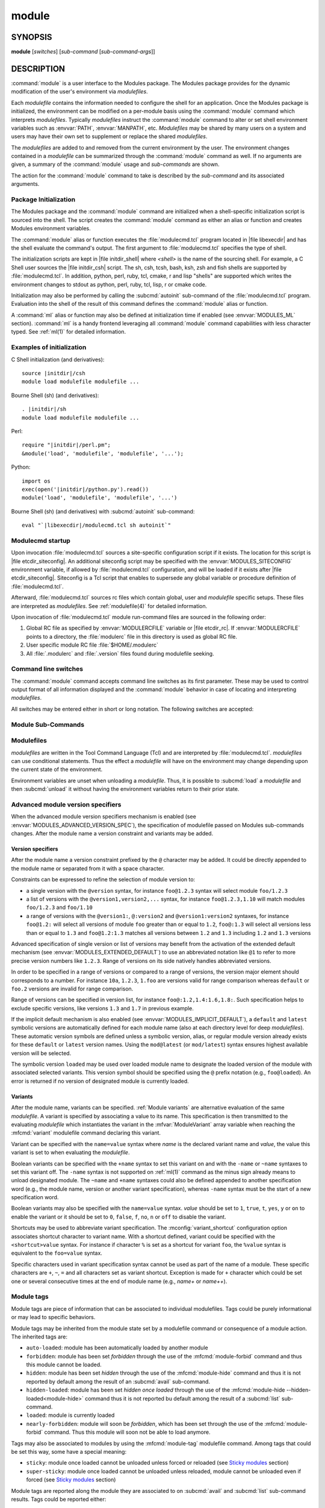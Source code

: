 .. _module(1):

module
======


SYNOPSIS
--------

**module** [*switches*] [*sub-command* [*sub-command-args*]]

.. _module DESCRIPTION:

DESCRIPTION
-----------

:command:`module` is a user interface to the Modules package. The Modules
package provides for the dynamic modification of the user's environment
via *modulefiles*.

Each *modulefile* contains the information needed to configure the
shell for an application. Once the Modules package is initialized, the
environment can be modified on a per-module basis using the :command:`module`
command which interprets *modulefiles*. Typically *modulefiles* instruct
the :command:`module` command to alter or set shell environment variables such
as :envvar:`PATH`, :envvar:`MANPATH`, etc. *Modulefiles* may be shared by many
users on a system and users may have their own set to supplement or replace
the shared *modulefiles*.

The *modulefiles* are added to and removed from the current environment
by the user. The environment changes contained in a *modulefile* can be
summarized through the :command:`module` command as well. If no arguments are
given, a summary of the :command:`module` usage and *sub-commands* are shown.

The action for the :command:`module` command to take is described by the
*sub-command* and its associated arguments.


Package Initialization
^^^^^^^^^^^^^^^^^^^^^^

The Modules package and the :command:`module` command are initialized when a
shell-specific initialization script is sourced into the shell. The script
creates the :command:`module` command as either an alias or function and
creates Modules environment variables.

The :command:`module` alias or function executes the :file:`modulecmd.tcl`
program located in |file libexecdir| and has the shell evaluate the command's
output. The first argument to :file:`modulecmd.tcl` specifies the type of
shell.

The initialization scripts are kept in |file initdir_shell| where
*<shell>* is the name of the sourcing shell. For example, a C Shell user
sources the |file initdir_csh| script. The sh, csh, tcsh, bash, ksh,
zsh and fish shells are supported by :file:`modulecmd.tcl`. In addition,
python, perl, ruby, tcl, cmake, r and lisp "shells" are supported which
writes the environment changes to stdout as python, perl, ruby, tcl, lisp,
r or cmake code.

Initialization may also be performed by calling the :subcmd:`autoinit`
sub-command of the :file:`modulecmd.tcl` program. Evaluation into the shell of
the result of this command defines the :command:`module` alias or function.

A :command:`ml` alias or function may also be defined at initialization time
if enabled (see :envvar:`MODULES_ML` section). :command:`ml` is a handy
frontend leveraging all :command:`module` command capabilities with less
character typed. See :ref:`ml(1)` for detailed information.


Examples of initialization
^^^^^^^^^^^^^^^^^^^^^^^^^^

C Shell initialization (and derivatives):

.. parsed-literal::

     source \ |initdir|\ /csh
     module load modulefile modulefile ...

Bourne Shell (sh) (and derivatives):

.. parsed-literal::

     . \ |initdir|\ /sh
     module load modulefile modulefile ...

Perl:

.. parsed-literal::

     require "\ |initdir|\ /perl.pm";
     &module('load', 'modulefile', 'modulefile', '...');

Python:

.. parsed-literal::

     import os
     exec(open('\ |initdir|\ /python.py').read())
     module('load', 'modulefile', 'modulefile', '...')

Bourne Shell (sh) (and derivatives) with :subcmd:`autoinit` sub-command:

.. parsed-literal::

     eval "\`\ |libexecdir|\ /modulecmd.tcl sh autoinit\`"


Modulecmd startup
^^^^^^^^^^^^^^^^^

Upon invocation :file:`modulecmd.tcl` sources a site-specific configuration
script if it exists. The location for this script is
|file etcdir_siteconfig|. An additional siteconfig script may be
specified with the :envvar:`MODULES_SITECONFIG` environment variable, if
allowed by :file:`modulecmd.tcl` configuration, and will be loaded if it
exists after |file etcdir_siteconfig|. Siteconfig is a Tcl script that enables
to supersede any global variable or procedure definition of
:file:`modulecmd.tcl`.

Afterward, :file:`modulecmd.tcl` sources rc files which contain global,
user and *modulefile* specific setups. These files are interpreted as
*modulefiles*. See :ref:`modulefile(4)` for detailed information.

Upon invocation of :file:`modulecmd.tcl` module run-command files are sourced
in the following order:

1. Global RC file as specified by :envvar:`MODULERCFILE` variable or
   |file etcdir_rc|. If :envvar:`MODULERCFILE` points to a directory, the
   :file:`modulerc` file in this directory is used as global RC file.

2. User specific module RC file :file:`$HOME/.modulerc`

3. All :file:`.modulerc` and :file:`.version` files found during modulefile
   seeking.


Command line switches
^^^^^^^^^^^^^^^^^^^^^

The :command:`module` command accepts command line switches as its first
parameter. These may be used to control output format of all information
displayed and the :command:`module` behavior in case of locating and
interpreting *modulefiles*.

All switches may be entered either in short or long notation. The following
switches are accepted:

.. option:: --all, -a

 Include hidden modules in search performed with :subcmd:`avail`,
 :subcmd:`aliases`, :subcmd:`list`, :subcmd:`search` or :subcmd:`whatis`
 sub-commands. Hard-hidden modules are not affected by this option.

 .. only:: html

    .. versionadded:: 4.6

.. option:: --auto

 On :subcmd:`load`, :subcmd:`unload` and :subcmd:`switch` sub-commands, enable
 automated module handling mode. See also :envvar:`MODULES_AUTO_HANDLING`
 section.

 .. only:: html

    .. versionadded:: 4.2

.. option:: --color=<WHEN>

 Colorize the output. *WHEN* defaults to ``always`` or can be ``never`` or
 ``auto``. See also :envvar:`MODULES_COLOR` section.

 .. only:: html

    .. versionadded:: 4.3

.. option:: --contains, -C

 On :subcmd:`avail` sub-command, return modules whose fully qualified name
 contains search query string.

 .. only:: html

    .. versionadded:: 4.3

.. option:: --debug, -D, -DD

 Debug mode. Causes :command:`module` to print debugging messages about its
 progress. Multiple :option:`-D` options increase the debug verbosity.  The
 maximum is 2.

 .. only:: html

    .. versionadded:: 4.0

    .. versionchanged:: 4.6
       Option form :option:`-DD` added

.. option:: --default, -d

 On :subcmd:`avail` sub-command, display only the default version of each
 module name. Default version is the explicitly set default version or also
 the implicit default version if the configuration option
 :mconfig:`implicit_default` is enabled (see :ref:`Locating Modulefiles`
 section in the :ref:`modulefile(4)` man page for further details on implicit
 default version).

 .. only:: html

    .. versionadded:: 4.0

.. option:: --force, -f

 On :subcmd:`load`, :subcmd:`unload` and :subcmd:`switch` sub-commands,
 by-pass any unsatisfied modulefile constraint corresponding to the declared
 :mfcmd:`prereq` and :mfcmd:`conflict`. Which means for instance that a
 *modulefile* will be loaded even if it comes in conflict with another loaded
 *modulefile* or that a *modulefile* will be unloaded even if it is required
 as a prereq by another *modulefile*.

 On :subcmd:`clear` sub-command, skip the confirmation dialog and proceed.

 .. only:: html

    .. versionadded:: 4.3
       :option:`--force`/:option:`-f` support was dropped on version `4.0`
       but reintroduced starting version `4.2` with a different meaning:
       instead of enabling an active dependency resolution mechanism
       :option:`--force` command line switch now enables to by-pass dependency
       consistency when loading or unloading a *modulefile*.

.. option:: --help, -h

 Give some helpful usage information, and terminates the command.

.. option:: --icase, -i

 Match module specification arguments in a case insensitive manner.

 .. only:: html

    .. versionadded:: 4.4
       :option:`--icase`/:option:`-i` support was dropped on version `4.0`
       but reintroduced starting version `4.4`. When set, it now applies to
       search query string and module specificiation on all sub-commands and
       modulefile Tcl commands.

.. option:: --indepth

 On :subcmd:`avail` sub-command, include in search results the matching
 modulefiles and directories and recursively the modulefiles and directories
 contained in these matching directories.

 .. only:: html

    .. versionadded:: 4.3

.. option:: --json, -j

 Display :subcmd:`avail`, :subcmd:`list`, :subcmd:`savelist`, :subcmd:`whatis`
 and :subcmd:`search` output in JSON format.

 .. only:: html

    .. versionadded:: 4.5

.. option:: --latest, -L

 On :subcmd:`avail` sub-command, display only the highest numerically sorted
 version of each module name (see :ref:`Locating Modulefiles` section in the
 :ref:`modulefile(4)` man page).

 .. only:: html

    .. versionadded:: 4.0

.. option:: --long, -l

 Display :subcmd:`avail`, :subcmd:`list` and :subcmd:`savelist` output in long
 format.

.. option:: --no-auto

 On :subcmd:`load`, :subcmd:`unload` and :subcmd:`switch` sub-commands,
 disable automated module handling mode. See also
 :envvar:`MODULES_AUTO_HANDLING` section.

 .. only:: html

    .. versionadded:: 4.2

.. option:: --no-indepth

 On :subcmd:`avail` sub-command, limit search results to the matching
 modulefiles and directories found at the depth level expressed by the search
 query. Thus modulefiles contained in directories part of the result are
 excluded.

 .. only:: html

    .. versionadded:: 4.3

.. option:: --no-pager

 Do not pipe message output into a pager.

 .. only:: html

    .. versionadded:: 4.1

.. option:: --output=LIST, -o LIST

 Define the content to report in addition to module names. This option is
 supported by :subcmd:`avail` and :subcmd:`list` sub-commands on their regular
 or terse output modes. Accepted values are a *LIST* of elements to report
 separated by colon character (``:``). The order of the elements in *LIST*
 does not matter.

 Accepted elements in *LIST* for :subcmd:`avail` sub-command are:
 *modulepath*, *alias*, *dirwsym*, *sym*, *tag* and *key*.

 Accepted elements in *LIST* for :subcmd:`list` sub-command are: *header*,
 *idx*, *variant*, *sym*, *tag* and *key*.

 The order of the elements in *LIST* does not matter. Module names are the
 only content reported when *LIST* is set to an empty value.

 See also :envvar:`MODULES_AVAIL_OUTPUT` and :envvar:`MODULES_LIST_OUTPUT`.

 .. only:: html

    .. versionadded:: 4.7

    .. versionchanged:: 4.8
       Element *variant* added for :subcmd:`list` sub-command

.. option:: --paginate

 Pipe all message output into :command:`less` (or if set, to the command
 referred in :envvar:`MODULES_PAGER` variable) if error output stream is a
 terminal. See also :envvar:`MODULES_PAGER` section.

 .. only:: html

    .. versionadded:: 4.1

.. option:: --silent, -s

 Turn off error, warning and informational messages. :command:`module` command
 output result is not affected by silent mode.

 .. only:: html

    .. versionadded:: 4.3
       :option:`--silent`/:option:`-s` support was dropped on version `4.0`
       but reintroduced starting version `4.3`.

.. option:: --starts-with, -S

 On :subcmd:`avail` sub-command, return modules whose name starts with search
 query string.

 .. only:: html

    .. versionadded:: 4.3

.. option:: --terse, -t

 Display :subcmd:`avail`, :subcmd:`list` and :subcmd:`savelist` output in
 short format.

.. option:: --trace, -T

 Trace mode. Report details on module searches, resolutions, selections and
 evaluations in addition to printing verbose messages.

 .. only:: html

    .. versionadded:: 4.6

.. option:: --verbose, -v, -vv

 Enable verbose messages during :command:`module` command execution. Multiple
 :option:`-v` options increase the verbosity level. The maximum is 2.

 .. only:: html

    .. versionadded:: 4.3
       :option:`--verbose`/:option:`-v` support was dropped on version `4.0`
       but reintroduced starting version `4.3`.

    .. versionchanged:: 4.7
       Option form :option:`-vv` added

.. option:: --version, -V

 Lists the current version of the :command:`module` command. The command then
 terminates without further processing.

.. option:: --width=COLS, -w COLS

 Set the width of the output to *COLS* columns. See also
 :envvar:`MODULES_TERM_WIDTH` section.

 .. only:: html

    .. versionadded:: 4.7


.. _Module Sub-Commands:

Module Sub-Commands
^^^^^^^^^^^^^^^^^^^

.. subcmd:: add [--auto|--no-auto] [-f] modulefile...

 See :subcmd:`load`.

.. subcmd:: aliases [-a]

 List all available symbolic version-names and aliases in the current
 :envvar:`MODULEPATH`.  All directories in the :envvar:`MODULEPATH` are
 recursively searched in the same manner than for the :subcmd:`avail`
 sub-command. Only the symbolic version-names and aliases found in the search
 are displayed.

 .. only:: html

    .. versionadded:: 4.0

    .. versionchanged:: 4.6
       Option :option:`--all`/:option:`-a` added

.. subcmd:: append-path [-d C|--delim C|--delim=C] [--duplicates] variable value...

 Append *value* to environment *variable*. The *variable* is a colon, or
 *delimiter*, separated list. See :mfcmd:`append-path` in the
 :ref:`modulefile(4)` man page for further explanation.

 .. only:: html

    .. versionadded:: 4.1

.. subcmd:: apropos [-a] [-j] string

 See :subcmd:`search`.

.. subcmd:: avail [-d|-L] [-t|-l|-j] [-a] [-o LIST] [-S|-C] [--indepth|--no-indepth] [path...]

 List all available *modulefiles* in the current :envvar:`MODULEPATH`. All
 directories in the :envvar:`MODULEPATH` are recursively searched for files
 containing the *modulefile* magic cookie. If an argument is given, then
 each directory in the :envvar:`MODULEPATH` is searched for *modulefiles*
 whose pathname, symbolic version-name or alias match the argument. Argument
 may contain wildcard characters. Multiple versions of an application can
 be supported by creating a subdirectory for the application containing
 *modulefiles* for each version.

 Symbolic version-names and aliases found in the search are displayed in the
 result of this sub-command. Symbolic version-names are displayed next to
 the *modulefile* they are assigned to within parenthesis. Aliases are listed
 in the :envvar:`MODULEPATH` section where they have been defined. To
 distinguish aliases from *modulefiles* a ``@`` symbol is added within
 parenthesis next to their name. Aliases defined through a global or user
 specific module RC file are listed under the **global/user modulerc**
 section.

 When colored output is enabled and a specific graphical rendition is defined
 for module *default* version, the ``default`` symbol is omitted and instead
 the defined graphical rendition is applied to the relative modulefile. When
 colored output is enabled and a specific graphical rendition is defined for
 module alias, the ``@`` symbol is omitted. The defined graphical rendition
 applies to the module alias name. See :envvar:`MODULES_COLOR` and
 :envvar:`MODULES_COLORS` sections for details on colored output.

 Module tags applying to the available *modulefiles* returned by the
 :subcmd:`avail` sub-command are reported along the module name they are
 associated to (see `Module tags`_ section).

 A *Key* section is added at the end of the output in case some elements are
 reported in parentheses or chevrons along module name or if some graphical
 rendition is made over some outputed elements. This *Key* section gives hints
 on the meaning of such elements.

 The parameter *path* may also refer to a symbolic modulefile name or a
 modulefile alias. It may also leverage a specific syntax to finely select
 module version (see `Advanced module version specifiers`_ section below).

 .. only:: html

    .. versionchanged:: 4.0
       Options :option:`--default`/:option:`-d`,
       :option:`--latest`/:option:`-L` added

    .. versionchanged:: 4.3
       Options :option:`--starts-with`/:option:`-S`,
       :option:`--contains`/:option:`-C`, :option:`--indepth`,
       :option:`--no-indepth` added

    .. versionchanged:: 4.5
       Option :option:`--json`/:option:`-j` added

    .. versionchanged:: 4.6
       Option :option:`--all`/:option:`-a` added

    .. versionchanged:: 4.7
       *Key* section added at end of output

    .. versionchanged:: 4.7
       Option :option:`--output`/:option:`-o` added, compatible with regular
       and terse output modes

.. subcmd:: clear [-f]

 Force the Modules package to believe that no modules are currently loaded. A
 confirmation is requested if command-line switch :option:`-f` (or
 :option:`--force`) is not passed. Typed confirmation should equal to ``yes``
 or ``y`` in order to proceed.

 .. only:: html

    .. versionadded:: 4.3
       :subcmd:`clear` support was dropped on version `4.0` but reintroduced
       starting version `4.3`.

.. subcmd:: config [--dump-state|name [value]|--reset name]

 Gets or sets :file:`modulecmd.tcl` options. Reports the currently set value
 of passed option *name* or all existing options if no *name* passed. If a
 *name* and a *value* are provided, the value of option *name* is set to
 *value*. If command-line switch ``--reset`` is passed in addition to a
 *name*, overridden value for option *name* is cleared.

 When a reported option value differs from default value a mention is added
 to indicate whether the overridden value is coming from a command-line switch
 (``cmd-line``) or from an environment variable (``env-var``). When a reported
 option value is locked and cannot be altered a (``locked``) mention is added.

 If no value is currently set for an option *name*, the mention ``<undef>`` is
 reported.

 When command-line switch ``--dump-state`` is passed, current
 :file:`modulecmd.tcl` state and Modules-related environment variables are
 reported in addition to currently set :file:`modulecmd.tcl` options.

 Existing option *names* are:

 .. mconfig:: advanced_version_spec

  Advanced module version specification to finely select modulefiles. Defines
  environment variable :envvar:`MODULES_ADVANCED_VERSION_SPEC` when set.

  .. only:: html

     .. versionadded:: 4.4

 .. mconfig:: auto_handling

  Automated module handling mode. Defines :envvar:`MODULES_AUTO_HANDLING`.

 .. mconfig:: avail_indepth

  :subcmd:`avail` sub-command in depth search mode. Defines
  :envvar:`MODULES_AVAIL_INDEPTH`.

 .. mconfig:: avail_output

  Content to report in addition to module names on :subcmd:`avail` sub-command
  regular output mode. Defines :envvar:`MODULES_AVAIL_OUTPUT`.

  .. only:: html

     .. versionadded:: 4.7

 .. mconfig:: avail_terse_output

  Content to report in addition to module names on :subcmd:`avail` sub-command
  terse output mode. Defines :envvar:`MODULES_AVAIL_TERSE_OUTPUT`.

  .. only:: html

     .. versionadded:: 4.7

 .. mconfig:: collection_pin_version

  Register exact modulefile version in collection. Defines
  :envvar:`MODULES_COLLECTION_PIN_VERSION`.

 .. mconfig:: collection_target

  Collection target which is valid for current system. Defines
  :envvar:`MODULES_COLLECTION_TARGET`.

 .. mconfig:: color

  Colored output mode. Defines :envvar:`MODULES_COLOR`.

 .. mconfig:: colors

  Chosen colors to highlight output items. Defines
  :envvar:`MODULES_COLORS`.

 .. mconfig:: contact

  Modulefile contact address. Defines :envvar:`MODULECONTACT`.

 .. mconfig:: extended_default

  Allow partial module version specification. Defines
  :envvar:`MODULES_EXTENDED_DEFAULT`.

  .. only:: html

     .. versionadded:: 4.4

 .. mconfig:: editor

  Text editor command to open modulefile with through :subcmd:`edit`
  sub-command. Defines :envvar:`MODULES_EDITOR`.

  .. only:: html

     .. versionadded:: 4.8

 .. mconfig:: extra_siteconfig

  Additional site-specific configuration script location. Defines
  :envvar:`MODULES_SITECONFIG`.

 .. mconfig:: home

  Location of Modules package main directory. Defines
  :envvar:`MODULESHOME`.

  .. only:: html

     .. versionadded:: 4.4

 .. mconfig:: icase

  Enable case insensitive match. Defines :envvar:`MODULES_ICASE`.

  .. only:: html

     .. versionadded:: 4.4

 .. mconfig:: ignored_dirs

  Directories ignored when looking for modulefiles.

  The value of this option cannot be altered.

 .. mconfig:: implicit_default

  Set an implicit default version for modules. Defines
  :envvar:`MODULES_IMPLICIT_DEFAULT`.

 .. mconfig:: implicit_requirement

  Implicitly define a requirement onto modules specified on :mfcmd:`module`
  commands in modulefile. Defines :envvar:`MODULES_IMPLICIT_REQUIREMENT`.

  .. only:: html

     .. versionadded:: 4.7

 .. mconfig:: list_output

  Content to report in addition to module names on :subcmd:`list` sub-command
  regular output mode. Defines :envvar:`MODULES_LIST_OUTPUT`.

  .. only:: html

     .. versionadded:: 4.7

 .. mconfig:: list_terse_output

  Content to report in addition to module names on :subcmd:`list` sub-command
  terse output mode. Defines :envvar:`MODULES_LIST_TERSE_OUTPUT`.

  .. only:: html

     .. versionadded:: 4.7

 .. mconfig:: locked_configs

  Configuration options that cannot be superseded. All options referred in
  :mconfig:`locked_configs` value are locked, thus their value cannot be
  altered.

  The value of this option cannot be altered.

 .. mconfig:: mcookie_version_check

  Defines if the version set in the Modules magic cookie used in modulefile
  should be checked against the version of :file:`modulecmd.tcl` to determine
  if the modulefile could be evaluated or not. Defines
  :envvar:`MODULES_MCOOKIE_VERSION_CHECK`.

  .. only:: html

     .. versionadded:: 4.7

 .. mconfig:: ml

  Define :command:`ml` command at initialization time. Defines
  :envvar:`MODULES_ML`.

  .. only:: html

     .. versionadded:: 4.5

 .. mconfig:: nearly_forbidden_days

  Set the number of days a module should be considered *nearly forbidden*
  prior reaching its expiry date. Defines
  :envvar:`MODULES_NEARLY_FORBIDDEN_DAYS`.

  .. only:: html

     .. versionadded:: 4.6

 .. mconfig:: pager

  Text viewer to paginate message output. Defines :envvar:`MODULES_PAGER`.

 .. mconfig:: rcfile

  Global run-command file location. Defines :envvar:`MODULERCFILE`.

 .. mconfig:: run_quarantine

  Environment variables to indirectly pass to :file:`modulecmd.tcl`. Defines
  :envvar:`MODULES_RUN_QUARANTINE`.

 .. mconfig:: silent_shell_debug

  Disablement of shell debugging property for the module command. Defines
  :envvar:`MODULES_SILENT_SHELL_DEBUG`.

 .. mconfig:: search_match

  Module search match style. Defines :envvar:`MODULES_SEARCH_MATCH`.

 .. mconfig:: set_shell_startup

  Ensure module command definition by setting shell startup file. Defines
  :envvar:`MODULES_SET_SHELL_STARTUP`.

 .. mconfig:: shells_with_ksh_fpath

  Ensure module command is defined in ksh when it is started as a sub-shell
  from the listed shells. Defines :envvar:`MODULES_SHELLS_WITH_KSH_FPATH`.

  .. only:: html

     .. versionadded:: 4.7

 .. mconfig:: siteconfig

  Primary site-specific configuration script location.

  The value of this option cannot be altered.

 .. mconfig:: tag_abbrev

  Abbreviations to use to report module tags. Defines
  :envvar:`MODULES_TAG_ABBREV`.

  .. only:: html

     .. versionadded:: 4.7

 .. mconfig:: tag_color_name

  Tags whose name should be colored instead of module name. Defines
  :envvar:`MODULES_TAG_COLOR_NAME`.

  .. only:: html

     .. versionadded:: 4.7

 .. mconfig:: tcl_ext_lib

  Modules Tcl extension library location.

  The value of this option cannot be altered.

 .. mconfig:: term_background

  Terminal background color kind. Defines :envvar:`MODULES_TERM_BACKGROUND`.

 .. mconfig:: term_width

  Set the width of the output. Defines :envvar:`MODULES_TERM_WIDTH`.

  .. only:: html

     .. versionadded:: 4.7

 .. mconfig:: unload_match_order

  Unload firstly loaded or lastly loaded module matching request. Defines
  :envvar:`MODULES_UNLOAD_MATCH_ORDER`.

 .. mconfig:: variant_shortcut

  Shortcut characters that could be used to specify or report module variants.
  Defines :envvar:`MODULES_VARIANT_SHORTCUT`.

  .. only:: html

     .. versionadded:: 4.8

 .. mconfig:: verbosity

  Module command verbosity level. Defines :envvar:`MODULES_VERBOSITY`.

 .. mconfig:: wa_277

  Workaround for Tcsh history issue. Defines :envvar:`MODULES_WA_277`.

 .. only:: html

    .. versionadded:: 4.3

.. subcmd:: display modulefile...

 Display information about one or more *modulefiles*. The display sub-command
 will list the full path of the *modulefile* and the environment changes
 the *modulefile* will make if loaded. (Note: It will not display any
 environment changes found within conditional statements.)

 The parameter *modulefile* may also be a symbolic modulefile name or a
 modulefile alias. It may also leverage a specific syntax to finely select
 module version (see `Advanced module version specifiers`_ section below).

.. subcmd:: edit modulefile

 Open *modulefile* for edition with text editor command designated by the
 :mconfig:`editor` configuration option.

 The parameter *modulefile* may also be a symbolic modulefile name or a
 modulefile alias. It may also leverage a specific syntax to finely select
 module version (see `Advanced module version specifiers`_ section below).

 .. only:: html

    .. versionadded:: 4.8

.. subcmd:: help [modulefile...]

 Print the usage of each sub-command. If an argument is given, print the
 Module-specific help information for the *modulefile*.

 The parameter *modulefile* may also be a symbolic modulefile name or a
 modulefile alias. It may also leverage a specific syntax to finely select
 module version (see `Advanced module version specifiers`_ section below).

.. subcmd:: info-loaded modulefile

 Returns the names of currently loaded modules matching passed *modulefile*.
 Returns an empty string if passed *modulefile* does not match any loaded
 modules. See :mfcmd:`module-info loaded<module-info>` in the
 :ref:`modulefile(4)` man page for further explanation.

 .. only:: html

    .. versionadded:: 4.1

.. subcmd:: initadd modulefile...

 Add *modulefile* to the shell's initialization file in the user's home
 directory. The startup files checked (in order) are:

 C Shell

  :file:`.modules`, :file:`.cshrc`, :file:`.csh_variables` and :file:`.login`

 TENEX C Shell

  :file:`.modules`, :file:`.tcshrc`, :file:`.cshrc`, :file:`.csh_variables`
  and :file:`.login`

 Bourne and Korn Shells

  :file:`.modules`, :file:`.profile`

 GNU Bourne Again Shell

  :file:`.modules`, :file:`.bash_profile`, :file:`.bash_login`,
  :file:`.profile` and :file:`.bashrc`

 Z Shell

  :file:`.modules`, :file:`.zshrc`, :file:`.zshenv` and :file:`.zlogin`

 Friendly Interactive Shell

  :file:`.modules`, :file:`.config/fish/config.fish`

 If a ``module load`` line is found in any of these files, the *modulefiles*
 are appended to any existing list of *modulefiles*. The ``module load``
 line must be located in at least one of the files listed above for any of
 the :subcmd:`init<initadd>` sub-commands to work properly. If the
 ``module load`` line is found in multiple shell initialization files, all of
 the lines are changed.

.. subcmd:: initclear

 Clear all of the *modulefiles* from the shell's initialization files.

.. subcmd:: initlist

 List all of the *modulefiles* loaded from the shell's initialization file.

.. subcmd:: initprepend modulefile...

 Does the same as :subcmd:`initadd` but prepends the given modules to the
 beginning of the list.

.. subcmd:: initrm modulefile...

 Remove *modulefile* from the shell's initialization files.

.. subcmd:: initswitch modulefile1 modulefile2

 Switch *modulefile1* with *modulefile2* in the shell's initialization files.

.. subcmd:: is-avail modulefile...

 Returns a true value if any of the listed *modulefiles* exists in enabled
 :envvar:`MODULEPATH`. Returns a false value otherwise. See :mfcmd:`is-avail`
 in the :ref:`modulefile(4)` man page for further explanation.

 The parameter *modulefile* may also be a symbolic modulefile name or a
 modulefile alias. It may also leverage a specific syntax to finely select
 module version (see `Advanced module version specifiers`_ section below).

 .. only:: html

    .. versionadded:: 4.1

.. subcmd:: is-loaded [modulefile...]

 Returns a true value if any of the listed *modulefiles* has been loaded or if
 any *modulefile* is loaded in case no argument is provided. Returns a false
 value otherwise. See :mfcmd:`is-loaded` in the :ref:`modulefile(4)` man page
 for further explanation.

 The parameter *modulefile* may also be a symbolic modulefile name or a
 modulefile alias. It may also leverage a specific syntax to finely select
 module version (see `Advanced module version specifiers`_ section below).

 .. only:: html

    .. versionadded:: 4.1

.. subcmd:: is-saved [collection...]

 Returns a true value if any of the listed *collections* exists or if any
 *collection* exists in case no argument is provided. Returns a false value
 otherwise. See :mfcmd:`is-saved` in the :ref:`modulefile(4)` man page for
 further explanation.

 .. only:: html

    .. versionadded:: 4.1

.. subcmd:: is-used [directory...]

 Returns a true value if any of the listed *directories* has been enabled in
 :envvar:`MODULEPATH` or if any *directory* is enabled in case no argument is
 provided. Returns a false value otherwise. See :mfcmd:`is-used` in the
 :ref:`modulefile(4)` man page for further explanation.

 .. only:: html

    .. versionadded:: 4.1

.. subcmd:: keyword [-a] [-j] string

 See :subcmd:`search`.

.. subcmd:: list [-a] [-o LIST] [-t|-l|-j]

 List loaded modules.

 Module tags applying to the loaded modules are reported along the module name
 they are associated to (see `Module tags`_ section).

 Module variants selected on the loaded modules are reported along the module
 name they belong to (see `Module variants`_ section).

 A *Key* section is added at the end of the output in case some elements are
 reported in parentheses or chevrons along module name or if some graphical
 rendition is made over some outputed elements. This *Key* section gives hints
 on the meaning of such elements.

 .. only:: html

    .. versionchanged:: 4.5
       Option :option:`--json`/:option:`-j` added

    .. versionchanged:: 4.7
       Option :option:`--all`/:option:`-a` added

    .. versionchanged:: 4.7
       *Key* section added at end of output

    .. versionchanged:: 4.7
       Option :option:`--output`/:option:`-o` added, compatible with regular
       and terse output modes.

    .. versionchanged:: 4.8
       Report if enabled the variants selected on loaded modules

.. subcmd:: load [--auto|--no-auto] [-f] modulefile...

 Load *modulefile* into the shell environment.

 Once loaded, the ``loaded`` module tag is associated to the loaded module. If
 module has been automatically loaded by another module, the ``auto-loaded``
 tag is associated instead (see `Module tags`_ section).

 The parameter *modulefile* may also be a symbolic modulefile name or a
 modulefile alias. It may also leverage a specific syntax to finely select
 module version (see `Advanced module version specifiers`_ section below).

 .. only:: html

    .. versionchanged:: 4.2
       Options :option:`--auto`, :option:`--no-auto`,
       :option:`--force`/:option:`-f` added

.. subcmd:: path modulefile

 Print path to *modulefile*.

 The parameter *modulefile* may also be a symbolic modulefile name or a
 modulefile alias. It may also leverage a specific syntax to finely select
 module version (see `Advanced module version specifiers`_ section below).

 .. only:: html

    .. versionadded:: 4.0

.. subcmd:: paths modulefile

 Print path of available *modulefiles* matching argument.

 The parameter *modulefile* may also be a symbolic modulefile name or a
 modulefile alias. It may also leverage a specific syntax to finely select
 module version (see `Advanced module version specifiers`_ section below).

 .. only:: html

    .. versionadded:: 4.0

.. subcmd:: prepend-path [-d C|--delim C|--delim=C] [--duplicates] variable value...

 Prepend *value* to environment *variable*. The *variable* is a colon, or
 *delimiter*, separated list. See :mfcmd:`prepend-path` in the
 :ref:`modulefile(4)` man page for further explanation.

 .. only:: html

    .. versionadded:: 4.1

.. subcmd:: purge [-f]

 Unload all loaded *modulefiles*.

 When the :option:`--force` option is set, also unload modulefiles that are
 depended by unloadable modules.

 .. only:: html

    .. versionchanged:: 4.7
       Option :option:`--force`/:option:`-f` added

.. subcmd:: refresh

 See :subcmd:`reload`.

.. subcmd:: reload

 Unload then load all loaded *modulefiles*.

 No unload then load is performed and an error is returned if the loaded
 *modulefiles* have unsatisfied constraint corresponding to the
 :mfcmd:`prereq` and :mfcmd:`conflict` they declare.

 .. only:: html

    .. versionadded:: 4.0

.. subcmd:: remove-path [-d C|--delim C|--delim=C] [--index] variable value...

 Remove *value* from the colon, or *delimiter*, separated list in environment
 *variable*. See :mfcmd:`remove-path` in the :ref:`modulefile(4)` man page for
 further explanation.

 .. only:: html

    .. versionadded:: 4.1

.. subcmd:: restore [collection]

 Restore the environment state as defined in *collection*. If *collection*
 name is not specified, then it is assumed to be the *default* collection. If
 *collection* is a fully qualified path, it is restored from this location
 rather than from a file under the user's collection directory. If
 :envvar:`MODULES_COLLECTION_TARGET` is set, a suffix equivalent to the value
 of this variable is appended to the *collection* file name to restore.

 When restoring a *collection*, the currently set :envvar:`MODULEPATH`
 directory list and the currently loaded *modulefiles* are unused and
 unloaded then used and loaded to exactly match the :envvar:`MODULEPATH` and
 loaded *modulefiles* lists saved in this *collection* file. The order
 of the paths and modulefiles set in *collection* is preserved when
 restoring. It means that currently loaded modules are unloaded to get
 the same :envvar:`LOADEDMODULES` root than collection and currently used
 module paths are unused to get the same :envvar:`MODULEPATH` root. Then
 missing module paths are used and missing modulefiles are loaded.

 If a module, without a default version explicitly defined, is recorded in a
 *collection* by its bare name: loading this module when restoring the
 collection will fail if the configuration option :mconfig:`implicit_default`
 is disabled.

 .. only:: html

    .. versionadded:: 4.0

.. subcmd:: rm [--auto|--no-auto] [-f] modulefile...

 See :subcmd:`unload`.

.. subcmd:: save [collection]

 Record the currently set :envvar:`MODULEPATH` directory list and the
 currently loaded *modulefiles* in a *collection* file under the user's
 collection directory :file:`$HOME/.module`. If *collection* name is not
 specified, then it is assumed to be the ``default`` collection. If
 *collection* is a fully qualified path, it is saved at this location rather
 than under the user's collection directory.

 If :envvar:`MODULES_COLLECTION_TARGET` is set, a suffix equivalent to the
 value of this variable will be appended to the *collection* file name.

 By default, if a loaded modulefile corresponds to the explicitly defined
 default module version, the bare module name is recorded. If the
 configuration option :mconfig:`implicit_default` is enabled, the bare module
 name is also recorded for the implicit default module version. If
 :envvar:`MODULES_COLLECTION_PIN_VERSION` is set to ``1``, module version is
 always recorded even if it is the default version.

 No *collection* is recorded and an error is returned if the loaded
 *modulefiles* have unsatisfied constraint corresponding to the
 :mfcmd:`prereq` and :mfcmd:`conflict` they declare.

 .. only:: html

    .. versionadded:: 4.0

.. subcmd:: savelist [-t|-l|-j]

 List collections that are currently saved under the user's collection
 directory. If :envvar:`MODULES_COLLECTION_TARGET` is set, only collections
 matching the target suffix will be displayed.

 .. only:: html

    .. versionadded:: 4.0

    .. versionchanged:: 4.5
       Option :option:`--json`/:option:`-j` added

.. subcmd:: saverm [collection]

 Delete the *collection* file under the user's collection directory. If
 *collection* name is not specified, then it is assumed to be the *default*
 collection. If :envvar:`MODULES_COLLECTION_TARGET` is set, a suffix
 equivalent to the value of this variable will be appended to the *collection*
 file name.

 .. only:: html

    .. versionadded:: 4.0

.. subcmd:: saveshow [collection]

 Display the content of *collection*. If *collection* name is not specified,
 then it is assumed to be the *default* collection. If *collection* is a
 fully qualified path, this location is displayed rather than a collection
 file under the user's collection directory. If
 :envvar:`MODULES_COLLECTION_TARGET` is set, a suffix equivalent to the value
 of this variable will be appended to the *collection* file name.

 .. only:: html

    .. versionadded:: 4.0

.. subcmd:: search [-a] [-j] string

 Seeks through the :mfcmd:`module-whatis` information of all *modulefiles*
 for the specified *string*. All *module-whatis* information matching the
 *string* in a case insensitive manner will be displayed. *string* may contain
 wildcard characters.

 .. only:: html

    .. versionadded:: 4.0
       Prior version `4.0` :mfcmd:`module-whatis` information search was
       performed with :subcmd:`apropos` or :subcmd:`keyword` sub-commands.

    .. versionchanged:: 4.5
       Option :option:`--json`/:option:`-j` added

    .. versionchanged:: 4.6
       Option :option:`--all`/:option:`-a` added

.. subcmd:: sh-to-mod shell script [arg...]

 Evaluate with *shell* the designated *script* with defined *arguments* to
 find out the environment changes it does. Environment prior and after
 *script* evaluation are compared to determine these changes. They are
 translated into *modulefile* commands to output the modulefile content
 equivalent to the evaluation of shell script.

 Changes on environment variables, shell aliases, shell functions and current
 working directory are tracked.

 *Shell* could be specified as a command name or a fully qualified pathname.
 The following shells are supported: sh, dash, csh, tcsh, bash, ksh, ksh93,
 zsh and fish.

 .. only:: html

    .. versionadded:: 4.6

.. subcmd:: show modulefile...

 See :subcmd:`display`.

.. subcmd:: source scriptfile...

 Execute *scriptfile* into the shell environment. *scriptfile* must be written
 with *modulefile* syntax and specified with a fully qualified path. Once
 executed *scriptfile* is not marked loaded in shell environment which differ
 from :subcmd:`load` sub-command.

 .. only:: html

    .. versionadded:: 4.0

.. subcmd:: swap [--auto|--no-auto] [-f] [modulefile1] modulefile2

 See :subcmd:`switch`.

.. subcmd:: switch [--auto|--no-auto] [-f] [modulefile1] modulefile2

 Switch loaded *modulefile1* with *modulefile2*. If *modulefile1* is not
 specified, then it is assumed to be the currently loaded module with the
 same root name as *modulefile2*.

 The parameter *modulefile* may also be a symbolic modulefile name or a
 modulefile alias. It may also leverage a specific syntax to finely select
 module version (see `Advanced module version specifiers`_ section below).

 .. only:: html

    .. versionchanged:: 4.2
       Options :option:`--auto`, :option:`--no-auto`,
       :option:`--force`/:option:`-f` added

.. subcmd:: try-add [--auto|--no-auto] [-f] modulefile...

 See :subcmd:`try-load`.

 .. only:: html

    .. versionadded:: 4.8

.. subcmd:: test modulefile...

 Execute and display results of the Module-specific tests for the
 *modulefile*.

 The parameter *modulefile* may also be a symbolic modulefile name or a
 modulefile alias. It may also leverage a specific syntax to finely select
 module version (see `Advanced module version specifiers`_ section below).

 .. only:: html

    .. versionadded:: 4.0

.. subcmd:: try-load [--auto|--no-auto] [-f] modulefile...

 Like :subcmd:`load` sub-command, load *modulefile* into the shell
 environment, but do not complain if *modulefile* cannot be found. If
 *modulefile* is found but its evaluation fails, error is still reported.

 Once loaded, the ``loaded`` module tag is associated to the loaded module. If
 module has been automatically loaded by another module, the ``auto-loaded``
 tag is associated instead (see `Module tags`_ section).

 The parameter *modulefile* may also be a symbolic modulefile name or a
 modulefile alias. It may also leverage a specific syntax to finely select
 module version (see `Advanced module version specifiers`_ section below).

 .. only:: html

    .. versionadded:: 4.8

.. subcmd:: unload [--auto|--no-auto] [-f] modulefile...

 Remove *modulefile* from the shell environment.

 The parameter *modulefile* may also be a symbolic modulefile name or a
 modulefile alias. It may also leverage a specific syntax to finely select
 module version (see `Advanced module version specifiers`_ section below).

 .. only:: html

    .. versionchanged:: 4.2
       Options :option:`--auto`, :option:`--no-auto`,
       :option:`--force`/:option:`-f` added

.. subcmd:: unuse directory...

 Remove one or more *directories* from the :envvar:`MODULEPATH` environment
 variable if reference counter of these *directories* is equal to 1
 or unknown.

 Reference counter of *directory* in :envvar:`MODULEPATH` denotes the number
 of times *directory* has been enabled. When attempting to remove *directory*
 from :envvar:`MODULEPATH`, reference counter variable
 :envvar:`MODULEPATH_modshare<\<VAR\>_modshare>` is checked and *directory* is
 removed only if its relative counter is equal to 1 or not defined. Otherwise
 *directory* is kept and reference counter is decreased by 1.

.. subcmd:: use [-a|--append] directory...

 Prepend one or more *directories* to the :envvar:`MODULEPATH` environment
 variable.  The ``--append`` flag will append the *directory* to
 :envvar:`MODULEPATH`.

 Reference counter environment variable
 :envvar:`MODULEPATH_modshare<\<VAR\>_modshare>` is also set to increase the
 number of times *directory* has been added to :envvar:`MODULEPATH`.

.. subcmd:: whatis [-a] [-j] [modulefile...]

 Display the information set up by the :mfcmd:`module-whatis` commands inside
 the specified *modulefiles*. These specified *modulefiles* may be
 expressed using wildcard characters. If no *modulefile* is specified,
 all :mfcmd:`module-whatis` lines will be shown.

 The parameter *modulefile* may also be a symbolic modulefile name or a
 modulefile alias. It may also leverage a specific syntax to finely select
 module version (see `Advanced module version specifiers`_ section below).

 .. only:: html

    .. versionchanged:: 4.5
       Option :option:`--json`/:option:`-j` added

    .. versionchanged:: 4.6
       Option :option:`--all`/:option:`-a` added


Modulefiles
^^^^^^^^^^^

*modulefiles* are written in the Tool Command Language (Tcl) and are
interpreted by :file:`modulecmd.tcl`. *modulefiles* can use conditional
statements. Thus the effect a *modulefile* will have on the environment
may change depending upon the current state of the environment.

Environment variables are unset when unloading a *modulefile*. Thus, it is
possible to :subcmd:`load` a *modulefile* and then :subcmd:`unload` it without
having the environment variables return to their prior state.


.. _Advanced module version specifiers:

Advanced module version specifiers
^^^^^^^^^^^^^^^^^^^^^^^^^^^^^^^^^^

When the advanced module version specifiers mechanism is enabled (see
:envvar:`MODULES_ADVANCED_VERSION_SPEC`), the specification of modulefile
passed on Modules sub-commands changes. After the module name a version
constraint and variants may be added.

Version specifiers
""""""""""""""""""

After the module name a version constraint prefixed by the ``@`` character may
be added. It could be directly appended to the module name or separated from
it with a space character.

Constraints can be expressed to refine the selection of module version to:

* a single version with the ``@version`` syntax, for instance ``foo@1.2.3``
  syntax will select module ``foo/1.2.3``
* a list of versions with the ``@version1,version2,...`` syntax, for instance
  ``foo@1.2.3,1.10`` will match modules ``foo/1.2.3`` and ``foo/1.10``
* a range of versions with the ``@version1:``, ``@:version2`` and
  ``@version1:version2`` syntaxes, for instance ``foo@1.2:`` will select all
  versions of module ``foo`` greater than or equal to ``1.2``, ``foo@:1.3``
  will select all versions less than or equal to ``1.3`` and ``foo@1.2:1.3``
  matches all versions between ``1.2`` and ``1.3`` including ``1.2`` and
  ``1.3`` versions

Advanced specification of single version or list of versions may benefit from
the activation of the extended default mechanism (see
:envvar:`MODULES_EXTENDED_DEFAULT`) to use an abbreviated notation like ``@1``
to refer to more precise version numbers like ``1.2.3``. Range of versions on
its side natively handles abbreviated versions.

In order to be specified in a range of versions or compared to a range of
versions, the version major element should corresponds to a number. For
instance ``10a``, ``1.2.3``, ``1.foo`` are versions valid for range
comparison whereas ``default`` or ``foo.2`` versions are invalid for range
comparison.

Range of versions can be specified in version list, for instance
``foo@:1.2,1.4:1.6,1.8:``. Such specification helps to exclude specific
versions, like versions ``1.3`` and ``1.7`` in previous example.

If the implicit default mechanism is also enabled (see
:envvar:`MODULES_IMPLICIT_DEFAULT`), a ``default`` and ``latest`` symbolic
versions are automatically defined for each module name (also at each
directory level for deep *modulefiles*). These automatic version symbols are
defined unless a symbolic version, alias, or regular module version already
exists for these ``default`` or ``latest`` version names. Using the
``mod@latest`` (or ``mod/latest``) syntax ensures highest available version
will be selected.

The symbolic version ``loaded`` may be used over loaded module name to
designate the loaded version of the module with associated selected variants.
This version symbol should be specified using the ``@`` prefix notation (e.g.,
``foo@loaded``). An error is returned if no version of designated module is
currently loaded.

Variants
""""""""

After the module name, variants can be specified. :ref:`Module variants` are
alternative evaluation of the same *modulefile*. A variant is specified by
associating a value to its name. This specification is then transmitted to the
evaluating *modulefile* which instantiates the variant in the
:mfvar:`ModuleVariant` array variable when reaching the :mfcmd:`variant`
modulefile command declaring this variant.

Variant can be specified with the ``name=value`` syntax where *name* is the
declared variant name and *value*, the value this variant is set to when
evaluating the *modulefile*.

Boolean variants can be specified with the ``+name`` syntax to set this
variant on and with the ``-name`` or ``~name`` syntaxes to set this variant
off. The ``-name`` syntax is not supported on :ref:`ml(1)` command as the
minus sign already means to unload designated module. The ``~name`` and
``+name`` syntaxes could also be defined appended to another specification
word (e.g., the module name, version or another variant specification),
whereas ``-name`` syntax must be the start of a new specification word.

Boolean variants may also be specified with the ``name=value`` syntax. *value*
should be set to ``1``, ``true``, ``t``, ``yes``, ``y`` or ``on`` to enable
the variant or it should be set to ``0``, ``false``, ``f``, ``no``, ``n`` or
``off`` to disable the variant.

Shortcuts may be used to abbreviate variant specification. The
:mconfig:`variant_shortcut` configuration option associates shortcut character
to variant name. With a shortcut defined, variant could be specified with the
``<shortcut>value`` syntax. For instance if character ``%`` is set as a
shortcut for variant ``foo``, the ``%value`` syntax is equivalent to the
``foo=value`` syntax.

Specific characters used in variant specification syntax cannot be used as
part of the name of a module. These specific characters are ``+``, ``~``,
``=`` and all characters set as variant shortcut. Exception is made for ``+``
character which could be set one or several consecutive times at the end of
module name (e.g., *name+* or *name++*).

.. only:: html

   .. versionadded:: 4.4

   .. versionchanged:: 4.8
      Use of version range is allowed in version list

   .. versionchanged:: 4.8
      Support for module variant added


.. _Module tags:

Module tags
^^^^^^^^^^^

Module tags are piece of information that can be associated to individual
modulefiles. Tags could be purely informational or may lead to specific
behaviors.

Module tags may be inherited from the module state set by a modulefile command
or consequence of a module action. The inherited tags are:

* ``auto-loaded``: module has been automatically loaded by another module
* ``forbidden``: module has been set *forbidden* through the use of the
  :mfcmd:`module-forbid` command and thus this module cannot be loaded.
* ``hidden``: module has been set *hidden* through the use of the
  :mfcmd:`module-hide` command and thus it is not reported by default among
  the result of an :subcmd:`avail` sub-command.
* ``hidden-loaded``: module has been set *hidden once loaded* through the use
  of the :mfcmd:`module-hide --hidden-loaded<module-hide>` command thus it is
  not reported bu default among the result of a :subcmd:`list` sub-command.
* ``loaded``: module is currently loaded
* ``nearly-forbidden``: module will soon be *forbidden*, which has been set
  through the use of the :mfcmd:`module-forbid` command. Thus this module
  will soon not be able to load anymore.

Tags may also be associated to modules by using the :mfcmd:`module-tag`
modulefile command. Among tags that could be set this way, some have a special
meaning:

* ``sticky``: module once loaded cannot be unloaded unless forced or reloaded
  (see `Sticky modules`_ section)
* ``super-sticky``: module once loaded cannot be unloaded unless reloaded,
  module cannot be unloaded even if forced (see `Sticky modules`_ section)

Module tags are reported along the module they are associated to on
:subcmd:`avail` and :subcmd:`list` sub-command results. Tags could be reported
either:

* along the module name, all tags set within angle brackets, each tag
  separated from the others with a colon character (e.g.,
  ``foo/1.2 <tag1:tag2>``).
* graphically rendered over the module name for each tag associated to a
  Select Graphic Rendition (SGR) code in the color palette (see
  :envvar:`MODULES_COLORS`)

When an abbreviated string is associated to a tag name (see
:envvar:`MODULES_TAG_ABBREV`), this abbreviation is used to report tag along
the module name or the tag is graphically rendered over the module name if a
SGR code is associated with tag abbreviation in the color palette. With an
abbreviation set, the SGR code associated to the tag full name is ignored thus
an SGR code should be associated to the abbreviation to get a graphical
rendering of tag. If the abbreviation associated to a tag corresponds to the
empty string, tag is not reported.

Graphical rendering is made over the tag name or abbreviation instead of over
the module name for each tag name or abbreviation set in the
:envvar:`MODULES_TAG_COLOR_NAME` environment variable.

When several tags have to be rendered graphically over the same module name,
each tag is rendered over a sub-part of the module name. In case more tags
need to be rendered than the total number of characters in the module name,
the remaining tags are graphically rendered over the tag name instead of over
the module name.

When the JSON output mode is enabled (with :option:`--json`), tags are
reported by their name under the ``tags`` attribute. Tag abbreviation and
color rendering do not apply on JSON output.

Module tags cannot be used in search query to designate a modulefile.

.. only:: html

   .. versionadded:: 4.7


.. _Sticky modules:

Sticky modules
^^^^^^^^^^^^^^

Modules are said *sticky* when they cannot be unloaded (they stick to the
loaded environment). Two kind of stickyness can be distinguished:

* ``sticky`` module: cannot be unloaded unless if the unload is forced or if
  the module is reloaded after being unloaded
* ``super-sticky`` module: cannot be unloaded unless if the module is reloaded
  after being unloaded; super-sticky modules cannot be unloaded even if the
  unload is forced.

Modules are designated sticky by associating them the ``sticky`` or the
``super-sticky`` :ref:`module tag<Module tags>` with the :mfcmd:`module-tag`
modulefile command.

When stickyness is defined over the generic module name (and not over a
specific module version, a version list or a version range), sticky or
super-sticky module can be swapped by another version of module. For instance
if the ``sticky`` tag is defined over *foo* module, loaded module *foo/1.2*
can be swapped by *foo/2.0*. Such stickyness definition means one version of
module should stay loaded whatever version it is.

.. only:: html

   .. versionadded:: 4.7


.. _Module variants:

Module variants
^^^^^^^^^^^^^^^

Module variants are alternative evaluation of the same *modulefile*. A variant
is specified by associating a value to its name when designating module.
Variant specification relies on the :ref:`Advanced module version specifiers`
mechanism.

Once specified, variant's value is transmitted to the evaluating *modulefile*
which instantiates the variant in the :mfvar:`ModuleVariant` array variable
when reaching the :mfcmd:`variant` modulefile command declaring this variant.
For instance the ``module load foo/1.2 bar=value1`` command leads to the
evaluation of *foo/1.2* modulefile with *bar=value1* variant specification.
When reaching the ``variant bar value1 value2 value3`` command in modulefile
during its evaluation, the ``ModuleVariant(bar)`` array element is set to
the ``value1`` string.

Once variants are instantiated, modulefile's code could check the variant
values to adapt the evaluation and define for instance different module
requirements or produce different environment variable setup.

Variants are interpreted in contexts where *modulefiles* are evaluated. Thus
the variants specified on module designation are ignored by the
:subcmd:`avail`, :subcmd:`whatis`, :subcmd:`is-avail`, :subcmd:`path` or
:subcmd:`paths` sub-commands.

When modulefile is evaluated a value should be specified for each variant this
modulefile declares. When reaching the :mfcmd:`variant` modulefile command
declaring a variant, an error is raised if no value is specified for this
variant and if no default value is declared. Specified variant value should
match a value from the declared accepted value list otherwise an error is
raised. Additionally if a variant is specified but does not correspond to a
variant declared in modulefile, an error is raised.

Module variants are reported along the module they are associated to on
:subcmd:`list` sub-command results. Variants are reported within curly braces
next to module name, each variant definition separated from the others with a
colon character (e.g., ``foo/1.2{variant1=value:+variant2}``). Boolean
variants are reported with the ``+name`` or ``-name`` syntaxes. When a
shortcut character is defined for a variant (see
:envvar:`MODULES_VARIANT_SHORTCUT`) it is reported with the
``<shortcut>value`` syntax. For instance if ``%`` character is defined as a
shortcut for *variant1*: ``foo/1.2{%value:+variant2}``.

When the JSON output mode is enabled (with :option:`--json`), variants are
reported under the ``variants`` JSON object as name/value pairs. Values of
Boolean variant are set as JSON Boolean. Other values are set as JSON strings.
Variant shortcut and color rendering do not apply on JSON output.

.. only:: html

   .. versionadded:: 4.8


Collections
^^^^^^^^^^^

Collections describe a sequence of :subcmd:`module use<use>` then
:subcmd:`module load<load>` commands that are interpreted by
:file:`modulecmd.tcl` to set the user environment as described by this
sequence. When a collection is activated, with the :subcmd:`restore`
sub-command, module paths and loaded modules are unused or unloaded if they
are not part or if they are not ordered the same way as in the collection.

Collections are generated by the :subcmd:`save` sub-command that dumps the
current user environment state in terms of module paths and loaded modules. By
default collections are saved under the :file:`$HOME/.module` directory.

Collections may be valid for a given target if they are suffixed. In this
case these collections can only be restored if their suffix correspond to
the current value of the :envvar:`MODULES_COLLECTION_TARGET` environment
variable (see the dedicated section of this topic below).

.. only:: html

   .. versionadded:: 4.0


EXIT STATUS
-----------

The :command:`module` command exits with ``0`` if its execution succeed.
Otherwise ``1`` is returned.


.. _module ENVIRONMENT:

ENVIRONMENT
-----------

.. envvar:: _LMFILES_

 A colon separated list of the full pathname for all loaded *modulefiles*.

.. envvar:: LOADEDMODULES

 A colon separated list of all loaded *modulefiles*.

.. envvar:: MODULECONTACT

 Email address to contact in case any issue occurs during the interpretation
 of modulefiles.

 .. only:: html

    .. versionadded:: 4.0

.. envvar:: MODULEPATH

 The path that the :command:`module` command searches when looking for
 *modulefiles*. Typically, it is set to the main *modulefiles* directory,
 |file modulefilesdir|, by the initialization script. :envvar:`MODULEPATH`
 can be set using :subcmd:`module use<use>` or by the module initialization
 script to search group or personal *modulefile* directories before or after
 the main *modulefile* directory.

 Path elements registered in the :envvar:`MODULEPATH` environment variable may
 contain reference to environment variables which are converted to their
 corresponding value by :command:`module` command each time it looks at the
 :envvar:`MODULEPATH` value. If an environment variable referred in a path
 element is not defined, its reference is converted to an empty string.

.. envvar:: MODULERCFILE

 The location of a global run-command file containing *modulefile* specific
 setup. See `Modulecmd startup`_ section for detailed information.

.. envvar:: MODULES_ADVANCED_VERSION_SPEC

 If set to ``1``, enable advanced module version specifiers (see `Advanced
 module version specifiers`_ section). If set to ``0``, disable advanced
 module version specifiers.

 Advanced module version specifiers enablement is defined in the following
 order of preference: :envvar:`MODULES_ADVANCED_VERSION_SPEC` environment
 variable then the default set in :file:`modulecmd.tcl` script configuration.
 Which means :envvar:`MODULES_ADVANCED_VERSION_SPEC` overrides default
 configuration.

 .. only:: html

    .. versionadded:: 4.4

.. envvar:: MODULES_AUTO_HANDLING

 If set to ``1``, enable automated module handling mode. If set to ``0``
 disable automated module handling mode. Other values are ignored.

 Automated module handling mode consists in additional actions triggered when
 loading or unloading a *modulefile* to satisfy the constraints it declares.
 When loading a *modulefile*, following actions are triggered:

 * Requirement Load: load of the *modulefiles* declared as a :mfcmd:`prereq`
   of the loading *modulefile*.

 * Dependent Reload: reload of the modulefiles declaring a :mfcmd:`prereq`
   onto loaded *modulefile* or declaring a :mfcmd:`prereq` onto a *modulefile*
   part of this reloading batch.

 When unloading a *modulefile*, following actions are triggered:

 * Dependent Unload: unload of the modulefiles declaring a non-optional
   :mfcmd:`prereq` onto unloaded modulefile or declaring a non-optional
   :mfcmd:`prereq` onto a modulefile part of this unloading batch. A
   :mfcmd:`prereq` modulefile is considered optional if the :mfcmd:`prereq`
   definition order is made of multiple modulefiles and at least one
   alternative modulefile is loaded.

 * Useless Requirement Unload: unload of the :mfcmd:`prereq` modulefiles that
   have been automatically loaded for either the unloaded modulefile, an
   unloaded dependent modulefile or a modulefile part of this useless
   requirement unloading batch. Modulefiles are added to this unloading batch
   only if they are not required by any other loaded modulefiles.

 * Dependent Reload: reload of the modulefiles declaring a :mfcmd:`conflict`
   or an optional :mfcmd:`prereq` onto either the unloaded modulefile, an
   unloaded dependent or an unloaded useless requirement or declaring a
   :mfcmd:`prereq` onto a modulefile part of this reloading batch.

 In case a loaded *modulefile* has some of its declared constraints
 unsatisfied (pre-required modulefile not loaded or conflicting modulefile
 loaded for instance), this loaded *modulefile* is excluded from the automatic
 reload actions described above.

 For the specific case of the :subcmd:`switch` sub-command, where a modulefile
 is unloaded to then load another modulefile. Dependent modulefiles to Unload
 are merged into the Dependent modulefiles to Reload that are reloaded after
 the load of the switched-to modulefile.

 Automated module handling mode enablement is defined in the following order
 of preference: :option:`--auto`/:option:`--no-auto` command line switches,
 then :envvar:`MODULES_AUTO_HANDLING` environment variable, then the default
 set in :file:`modulecmd.tcl` script configuration. Which means
 :envvar:`MODULES_AUTO_HANDLING` overrides default configuration and
 :option:`--auto`/:option:`--no-auto` command line switches override every
 other ways to enable or disable this mode.

 .. only:: html

    .. versionadded:: 4.2

.. envvar:: MODULES_AVAIL_INDEPTH

 If set to ``1``, enable in depth search results for :subcmd:`avail`
 sub-command. If set to ``0`` disable :subcmd:`avail` sub-command in depth
 mode. Other values are ignored.

 When in depth mode is enabled, modulefiles and directories contained in
 directories matching search query are also included in search results. When
 disabled these modulefiles and directories contained in matching directories
 are excluded.

 :subcmd:`avail` sub-command in depth mode enablement is defined in the
 following order of preference: :option:`--indepth`/:option:`--no-indepth`
 command line switches, then :envvar:`MODULES_AVAIL_INDEPTH` environment
 variable, then the default set in :file:`modulecmd.tcl` script configuration.
 Which means :envvar:`MODULES_AVAIL_INDEPTH` overrides default configuration
 and :option:`--indepth`/:option:`--no-indepth` command line switches override
 every other ways to enable or disable this mode.

 .. only:: html

    .. versionadded:: 4.3

.. envvar:: MODULES_AVAIL_OUTPUT

 A colon separated list of the elements to report in addition to module names
 on :subcmd:`avail` sub-command regular output mode.

 Accepted elements that can be set in value list are:

 * ``alias``: module aliases.
 * ``dirwsym``: directories associated with symbolic versions.
 * ``key``: legend appended at the end of the output to explain it.
 * ``modulepath``: modulepath names set as header prior the list of available
   modules found in them.
 * ``sym``: symbolic versions associated with available modules.
 * ``tag``: tags associated with available modules.

 The order of the elements in the list does not matter. Module names are the
 only content reported when *LIST* is set to an empty value.

 In case the ``modulepath`` element is missing from value list, the available
 modules from global/user rc and all enabled modulepaths are reported as a
 single list.

 :subcmd:`avail` sub-command regular output content is defined in the
 following order of preference: :option:`--output`/:option:`-o` command line
 switches, then :envvar:`MODULES_AVAIL_OUTPUT` environment variable, then the
 default set in :file:`modulecmd.tcl` script configuration. Which means
 :envvar:`MODULES_AVAIL_OUTPUT` overrides default configuration and
 :option:`--output`/:option:`-o` command line switches override every other
 ways to configure regular output content.

 .. only:: html

    .. versionadded:: 4.7

.. envvar:: MODULES_AVAIL_TERSE_OUTPUT

 A colon separated list of the elements to report in addition to module names
 on :subcmd:`avail` sub-command terse output mode.

 See :envvar:`MODULES_AVAIL_OUTPUT` to get the accepted elements that can be
 set in value list.

 The order of the elements in the list does not matter. Module names are the
 only content reported when *LIST* is set to an empty value.

 :subcmd:`avail` sub-command terse output content is defined in the following
 order of preference: :option:`--output`/:option:`-o` command line switches,
 then :envvar:`MODULES_AVAIL_TERSE_OUTPUT` environment variable, then the
 default set in :file:`modulecmd.tcl` script configuration. Which means
 :envvar:`MODULES_AVAIL_TERSE_OUTPUT` overrides default configuration and
 :option:`--output`/:option:`-o` command line switches override every other
 ways to configure terse output content.

 .. only:: html

    .. versionadded:: 4.7

.. envvar:: MODULES_CMD

 The location of the active module command script.

 .. only:: html

    .. versionadded:: 4.1

.. envvar:: MODULES_COLLECTION_PIN_VERSION

 If set to ``1``, register exact version number of modulefiles when saving a
 collection. Otherwise modulefile version number is omitted if it corresponds
 to the explicitly set default version and also to the implicit default when
 the configuration option :mconfig:`implicit_default` is enabled.

 .. only:: html

    .. versionadded:: 4.1

.. envvar:: MODULES_COLLECTION_TARGET

 The collection target that determines what collections are valid thus
 reachable on the current system.

 Collection directory may sometimes be shared on multiple machines which may
 use different modules setup. For instance modules users may access with the
 same :envvar:`HOME` directory multiple systems using different OS versions.
 When it happens a collection made on machine 1 may be erroneous on machine 2.

 When a target is set, only the collections made for that target are
 available to the :subcmd:`restore`, :subcmd:`savelist`, :subcmd:`saveshow`
 and :subcmd:`saverm` sub-commands. Saving a collection registers the target
 footprint by suffixing the collection filename with
 ``.$MODULES_COLLECTION_TARGET``. The collection target is not involved when
 collection is specified as file path on the :subcmd:`saveshow`,
 :subcmd:`restore` and :subcmd:`save` sub-commands.

 For example, the :envvar:`MODULES_COLLECTION_TARGET` variable may be set with
 results from commands like :command:`lsb_release`, :command:`hostname`,
 :command:`dnsdomainname`, etc.

 .. only:: html

    .. versionadded:: 4.0

.. envvar:: MODULES_COLOR

 Defines if output should be colored or not. Accepted values are ``never``,
 ``auto`` and ``always``.

 When color mode is set to ``auto``, output is colored only if the standard
 error output channel is attached to a terminal.

 Colored output enablement is defined in the following order of preference:
 :option:`--color` command line switch, then :envvar:`MODULES_COLOR`
 environment variable, then :envvar:`NO_COLOR`, :envvar:`CLICOLOR` and
 :envvar:`CLICOLOR_FORCE` environment variables, then the default set in
 :file:`modulecmd.tcl` script configuration. Which means
 :envvar:`MODULES_COLOR` overrides default configuration and the
 :envvar:`NO_COLOR` and :envvar:`CLICOLOR`/:envvar:`CLICOLOR_FORCE` variables.
 :option:`--color` command line switch overrides every other ways to enable or
 disable this mode.

 :envvar:`NO_COLOR`, :envvar:`CLICOLOR` and :envvar:`CLICOLOR_FORCE`
 environment variables are also honored to define color mode. The ``never``
 mode is set if :envvar:`NO_COLOR` is defined (regardless of its value) or if
 :envvar:`CLICOLOR` equals to ``0``. If :envvar:`CLICOLOR` is set to another
 value, it corresponds to the ``auto`` mode. The ``always`` mode is set if
 :envvar:`CLICOLOR_FORCE` is set to a value different than ``0``.
 :envvar:`NO_COLOR` variable prevails over :envvar:`CLICOLOR` and
 :envvar:`CLICOLOR_FORCE`. Color mode set with these three variables is
 superseded by mode set with :envvar:`MODULES_COLOR` environment variable.

 .. only:: html

    .. versionadded:: 4.3

.. envvar:: MODULES_COLORS

 Specifies the colors and other attributes used to highlight various parts of
 the output. Its value is a colon-separated list of output items associated to
 a Select Graphic Rendition (SGR) code. It follows the same syntax than
 :envvar:`LS_COLORS`.

 Output items are designated by keys. Items able to be colorized are:
 highlighted element (``hi``), debug information (``db``), trace information
 (``tr``), tag separator (``se``); Error (``er``), warning (``wa``), module
 error (``me``) and info (``in``) message prefixes; Modulepath (``mp``),
 directory (``di``), module alias (``al``), module variant (``va``), module
 symbolic version (``sy``), module ``default`` version (``de``) and modulefile
 command (``cm``).

 `Module tags`_ can also be colorized. The key to set in the color palette to
 get a graphical rendering of a tag is the tag name or the tag abbreviation if
 one is defined for tag. The SGR code applied to a tag name is ignored if an
 abbreviation is set for this tag thus the SGR code should be defined for this
 abbreviation to get a graphical rendering. Each basic tag has by default a
 key set in the color palette, based on its abbreviated string: auto-loaded
 (``aL``), forbidden (``F``), hidden and hidden-loaded (``H``), loaded
 (``L``), nearly-forbidden (``nF``), sticky (``S``) and super-sticky (``sS``).

 See the Select Graphic Rendition (SGR) section in the documentation of the
 text terminal that is used for permitted values and their meaning as
 character attributes. These substring values are integers in decimal
 representation and can be concatenated with semicolons. Modules takes care of
 assembling the result into a complete SGR sequence (``\33[...m``). Common
 values to concatenate include ``1`` for bold, ``4`` for underline, ``30`` to
 ``37`` for foreground colors and ``90`` to ``97`` for 16-color mode
 foreground colors. See also https://en.wikipedia.org/wiki/ANSI_escape_code#SGR_(Select_Graphic_Rendition)_parameters
 for a complete SGR code reference.

 No graphical rendition will be applied to an output item that could normally
 be colored but which is not defined in the color set. Thus if
 :envvar:`MODULES_COLORS` is defined empty, no output will be colored at all.

 The color set is defined for Modules in the following order of preference:
 :envvar:`MODULES_COLORS` environment variable, then the default set in
 :file:`modulecmd.tcl` script configuration. Which means
 :envvar:`MODULES_COLORS` overrides default configuration.

 .. only:: html

    .. versionadded:: 4.3

    .. versionchanged:: 4.6
       Output item for trace information (``tr``) added

    .. versionchanged:: 4.7
       Output items for module tags auto-loaded (``aL``), forbidden (``F``),
       hidden and hidden-loaded (``H``), loaded (``L``), nearly-forbidden
       (``nF``), sticky (``S``) and super-sticky (``sS``) added

    .. versionchanged:: 4.8
       Output item for module variant (``va``) added

.. envvar:: MODULES_EDITOR

 Text editor command name or path for use to open modulefile through the
 :subcmd:`edit` sub-command.

 Editor command is defined for Modules in the following order of preference:
 :envvar:`MODULES_EDITOR`, or :envvar:`VISUAL` or :envvar:`EDITOR` environment
 variables, then the default set in :file:`modulecmd.tcl` script
 configuration. Which means :envvar:`MODULES_EDITOR` overrides
 :envvar:`VISUAL` or :envvar:`EDITOR` environment variables and default
 configuration.

 .. only:: html

    .. versionadded:: 4.8

.. envvar:: MODULES_EXTENDED_DEFAULT

 If set to ``1``, a specified module version is matched against starting
 portion of existing module versions, where portion is a substring separated
 from the rest of the version string by a ``.`` character. For example
 specified modules ``mod/1`` and ``mod/1.2`` will match existing  modulefile
 ``mod/1.2.3``.

 In case multiple modulefiles match the specified module version and a single
 module has to be selected, the explicitly set default version is returned if
 it is part of matching modulefiles. Otherwise the implicit default among
 matching modulefiles is returned if defined (see
 :envvar:`MODULES_IMPLICIT_DEFAULT` section)

 This environment variable supersedes the value of the configuration option
 :mconfig:`extended_default` set in :file:`modulecmd.tcl` script.

 .. only:: html

    .. versionadded:: 4.4

.. envvar:: MODULES_ICASE

 When module specification are passed as argument to module sub-commands or
 modulefile Tcl commands, defines the case sensitiveness to apply to match
 them. When :envvar:`MODULES_ICASE` is set to ``never``, a case sensitive
 match is applied in any cases. When set to ``search``, a case insensitive
 match is applied to the :subcmd:`avail`, :subcmd:`whatis` and :subcmd:`paths`
 sub-commands. When set to ``always``, a case insensitive match is also
 applied to the other module sub-commands and modulefile Tcl commands for the
 module specification they receive as argument.

 Case sensitiveness behavior is defined in the following order of preference:
 :option:`--icase` command line switch, which corresponds to the ``always``
 mode, then :envvar:`MODULES_ICASE` environment variable, then the default set
 in :file:`modulecmd.tcl` script configuration. Which means
 :envvar:`MODULES_ICASE` overrides default configuration and :option:`--icase`
 command line switch overrides every other ways to set case sensitiveness
 behavior.

 .. only:: html

    .. versionadded:: 4.4

.. envvar:: MODULES_IMPLICIT_DEFAULT

 Defines (if set to ``1``) or not (if set to ``0``) an implicit default
 version for modules without a default version explicitly defined (see
 :ref:`Locating Modulefiles` section in the :ref:`modulefile(4)` man page).

 Without either an explicit or implicit default version defined a module must
 be fully qualified (version should be specified in addition to its name) to
 get:

 * targeted by module :subcmd:`load`, :subcmd:`switch`, :subcmd:`display`,
   :subcmd:`help`, :subcmd:`test` and :subcmd:`path` sub-commands.

 * restored from a collection, unless already loaded in collection-specified
   order.

 * automatically loaded by automated module handling mechanisms (see
   :envvar:`MODULES_AUTO_HANDLING` section) when declared as module
   requirement, with :mfcmd:`prereq` or :mfcmd:`module load<module>`
   modulefile commands.

 An error is returned in the above situations if either no explicit or
 implicit default version is defined.

 This environment variable supersedes the value of the configuration option
 :mconfig:`implicit_default` set in :file:`modulecmd.tcl` script. This
 environment variable is ignored if :mconfig:`implicit_default` has been
 declared locked in :mconfig:`locked_configs` configuration option.

 .. only:: html

    .. versionadded:: 4.3

.. envvar:: MODULES_IMPLICIT_REQUIREMENT

 Defines (if set to ``1``) or not (if set to ``0``) an implicit prereq or
 conflict requirement onto modules specified respectively on
 :mfcmd:`module load<module>` or :mfcmd:`module unload<module>` commands in
 modulefile. When enabled an implicit conflict requirement onto switched-off
 module and a prereq requirement onto switched-on module are also defined for
 :mfcmd:`module switch <module>` commands used in modulefile.

 This environment variable supersedes the value of the configuration option
 :mconfig:`implicit_requirement` set in :file:`modulecmd.tcl` script.
 :envvar:`MODULES_IMPLICIT_REQUIREMENT` is in turn superseded by the
 ``--not-req`` option that applies to a :mfcmd:`module` command in a
 modulefile.

 .. only:: html

    .. versionadded:: 4.7

.. envvar:: MODULES_LIST_OUTPUT

 A colon separated list of the elements to report in addition to module names
 on :subcmd:`list` sub-command regular output mode.

 Accepted elements that can be set in value list are:

 * ``header``: sentence to introduce the list of loaded modules or to state
   that no modules are loaded currently.
 * ``idx``: index position of each loaded module.
 * ``key``: legend appended at the end of the output to explain it.
 * ``variant``: variant values selected for loaded modules.
 * ``sym``: symbolic versions associated with loaded modules.
 * ``tag``: tags associated with loaded modules.

 The order of the elements in the list does not matter. Module names are the
 only content reported when *LIST* is set to an empty value.

 :subcmd:`list` sub-command regular output content is defined in the following
 order of preference: :option:`--output`/:option:`-o` command line switches,
 then :envvar:`MODULES_LIST_OUTPUT` environment variable, then the default set
 in :file:`modulecmd.tcl` script configuration. Which means
 :envvar:`MODULES_LIST_OUTPUT` overrides default configuration and
 :option:`--output`/:option:`-o` command line switches override every other
 ways to configure regular output content.

 .. only:: html

    .. versionadded:: 4.7

    .. versionchanged:: 4.8
       Element ``variant`` added

.. envvar:: MODULES_LIST_TERSE_OUTPUT

 A colon separated list of the elements to report in addition to module names
 on :subcmd:`list` sub-command terse output mode.

 See :envvar:`MODULES_LIST_OUTPUT` to get the accepted elements that can be
 set in value list.

 The order of the elements in the list does not matter. Module names are the
 only content reported when *LIST* is set to an empty value.

 :subcmd:`list` sub-command regular output content is defined in the following
 order of preference: :option:`--output`/:option:`-o` command line switches,
 then :envvar:`MODULES_LIST_TERSE_OUTPUT` environment variable, then the
 default set in :file:`modulecmd.tcl` script configuration. Which means
 :envvar:`MODULES_LIST_TERSE_OUTPUT` overrides default configuration and
 :option:`--output`/:option:`-o` command line switches override every other
 ways to configure regular output content.

 .. only:: html

    .. versionadded:: 4.7

.. envvar:: MODULES_LMALTNAME

 A colon separated list of the alternative names set through
 :mfcmd:`module-version` and :mfcmd:`module-alias` statements corresponding to
 all loaded *modulefiles*. Each element in this list starts by the name of the
 loaded *modulefile* followed by all alternative names resolving to it. The
 loaded modulefile and its alternative names are separated by the ampersand
 character.

 Each alternative name stored in :envvar:`MODULES_LMALTNAME` is prefixed by
 the ``al|`` string if it corresponds to a module alias or prefixed by the
 ``as|`` string if it corresponds to an automatic version symbol. These
 prefixes help to distinguish the different kind of alternative name.

 This environment variable is intended for :command:`module` command internal
 use to get knowledge of the alternative names matching loaded *modulefiles*
 in order to keep environment consistent when conflicts or pre-requirements
 are set over these alternative designations. It also helps to find a match
 after *modulefiles* being loaded when :subcmd:`unload`, :subcmd:`is-loaded`
 or :subcmd:`info-loaded` actions are run over these names.

 Starting version 4.7 of Modules, :envvar:`MODULES_LMALTNAME` is also used on
 :subcmd:`list` sub-command to report the symbolic versions associated with
 the loaded modules.

 .. only:: html

    .. versionadded:: 4.2

.. envvar:: MODULES_LMCONFLICT

 A colon separated list of the :mfcmd:`conflict` statements defined by all
 loaded *modulefiles*. Each element in this list starts by the name of the
 loaded *modulefile* declaring the conflict followed by the name of all
 modulefiles it declares a conflict with. These loaded modulefiles and
 conflicting modulefile names are separated by the ampersand character.

 This environment variable is intended for :command:`module` command internal
 use to get knowledge of the conflicts declared by the loaded *modulefiles*
 in order to keep environment consistent when a conflicting module is asked
 for load afterward.

 .. only:: html

    .. versionadded:: 4.2

.. envvar:: MODULES_LMNOTUASKED

 A colon separated list of all loaded *modulefiles* that were not explicitly
 asked for load from the command-line.

 This environment variable is intended for :command:`module` command internal
 use to distinguish the *modulefiles* that have been loaded automatically
 from modulefiles that have been asked by users.

 .. only:: html

    .. versionadded:: 4.2

.. envvar:: MODULES_LMPREREQ

 A colon separated list of the :mfcmd:`prereq` statements defined by all
 loaded *modulefiles*. Each element in this list starts by the name of the
 loaded *modulefile* declaring the pre-requirement followed by the name of all
 modulefiles it declares a :mfcmd:`prereq` with. These loaded modulefiles and
 pre-required modulefile names are separated by the ampersand character. When
 a :mfcmd:`prereq` statement is composed of multiple modulefiles, these
 modulefile names are separated by the pipe character.

 This environment variable is intended for :command:`module` command internal
 use to get knowledge of the pre-requirement declared by the loaded
 *modulefiles* in order to keep environment consistent when a pre-required
 module is asked for unload afterward.

 .. only:: html

    .. versionadded:: 4.2

.. envvar:: MODULES_LMSOURCESH

 A colon separated list of the :mfcmd:`source-sh` statements defined by all
 loaded *modulefiles*. Each element in this list starts by the name of the
 loaded *modulefile* declaring the environment changes made by the evaluation
 of :mfcmd:`source-sh` scripts. This name is followed by each
 :mfcmd:`source-sh` statement call and corresponding result achieved in
 modulefile. The loaded modulefile name and each :mfcmd:`source-sh` statement
 description are separated by the ampersand character. The :mfcmd:`source-sh`
 statement call and each resulting modulefile command (corresponding to the
 environment changes done by sourced script) are separated by the pipe
 character.

 This environment variable is intended for :command:`module` command internal
 use to get knowledge of the modulefile commands applied for each
 :mfcmd:`source-sh` command when loading the modulefile. In order to reverse
 these modulefile commands when modulefile is unloaded to undo the environment
 changes.

 .. only:: html

    .. versionadded:: 4.6

.. envvar:: MODULES_LMTAG

 A colon separated list of the tags corresponding to all loaded *modulefiles*
 that have been set through :mfcmd:`module-tag` statements or from other
 modulefile statements like :mfcmd:`module-forbid` (that may apply the
 `nearly-forbidden` tag in specific situation) (see `Module tags`_ section).
 Each element in this list starts by the name of the loaded *modulefile*
 followed by all tags applying to it. The loaded modulefile and its tags are
 separated by the ampersand character.

 This environment variable is intended for :command:`module` command internal
 use to get knowledge of the tags applying to loaded *modulefiles* in order
 to report these tags on subcmd:`list` sub-command output or to apply specific
 behavior when unloading *modulefile*.

 .. only:: html

    .. versionadded:: 4.7

.. envvar:: MODULES_LMVARIANT

 A colon separated list of the variant instantiated through :mfcmd:`variant`
 statements by all loaded *modulefiles* (see :ref:`Module variants` section).
 Each element in this list starts by the name of the loaded *modulefile*
 followed by all the variant definitions set during the load of this module.
 The loaded modulefile and each of its variant definition are separated by the
 ampersand character. Each variant definition starts with the variant name,
 followed by the variant value set, then a flag to know if variant is of the
 Boolean type and last element in this definition is a flag to know if the
 chosen value is the default one for this variant and if it has been
 automatically set or not. These four elements composing the variant
 definition are separated by the pipe character.

 This environment variable is intended for :command:`module` command internal
 use to get knowledge of the variant value defined by the loaded *modulefiles*
 in order to keep environment consistent when requirements are set over a
 specific variant value or just to report these variant values when listing
 loaded modules.

 .. only:: html

    .. versionadded:: 4.8

.. envvar:: MODULES_MCOOKIE_VERSION_CHECK

 If set to ``1``, the version set in the Modules magic cookie in modulefile
 is checked against the current version of :file:`modulecmd.tcl` to determine
 if the modulefile can be evaluated.

 .. only:: html

    .. versionadded:: 4.7

.. envvar:: MODULES_ML

 If set to ``1``, define :command:`ml` command when initializing Modules (see
 `Package Initialization`_ section). If set to ``0``, :command:`ml` command is
 not defined.

 :command:`ml` command enablement is defined in the following order of
 preference: :envvar:`MODULES_ML` environment variable then the default set in
 :file:`modulecmd.tcl` script configuration. Which means :envvar:`MODULES_ML`
 overrides default configuration.

 .. only:: html

    .. versionadded:: 4.5

.. envvar:: MODULES_NEARLY_FORBIDDEN_DAYS

 Number of days a module is considered *nearly forbidden* prior reaching its
 expiry date set by :mfcmd:`module-forbid` modulefile command. When a *nearly
 forbidden* module is evaluated a warning message is issued to inform module
 will soon be forbidden. If set to ``0``, modules will never be considered
 *nearly forbidden*. Accepted values are integers comprised between 0 and 365.

 This configuration is defined in the following order of preference:
 :envvar:`MODULES_NEARLY_FORBIDDEN_DAYS` environment variable then the default
 set in :file:`modulecmd.tcl` script configuration. Which means
 :envvar:`MODULES_NEARLY_FORBIDDEN_DAYS` overrides default configuration.

 .. only:: html

    .. versionadded:: 4.6

.. envvar:: MODULES_PAGER

 Text viewer for use to paginate message output if error output stream is
 attached to a terminal. The value of this variable is composed of a pager
 command name or path eventually followed by command-line options.

 Paging command and options are defined for Modules in the following order of
 preference: :envvar:`MODULES_PAGER` environment variable, then the default
 set in :file:`modulecmd.tcl` script configuration. Which means
 :envvar:`MODULES_PAGER` overrides default configuration.

 If :envvar:`MODULES_PAGER` variable is set to an empty string or to the value
 ``cat``, pager will not be launched.

 .. only:: html

    .. versionadded:: 4.1

.. envvar:: MODULES_RUN_QUARANTINE

 A space separated list of environment variable names that should be passed
 indirectly to :file:`modulecmd.tcl` to protect its run-time environment from
 side-effect coming from their current definition.

 Each variable found in :envvar:`MODULES_RUN_QUARANTINE` will have its value
 emptied or set to the value of the corresponding
 :envvar:`MODULES_RUNENV_\<VAR\>` variable when defining :file:`modulecmd.tcl`
 run-time environment.

 Original values of these environment variables set in quarantine are passed
 to :file:`modulecmd.tcl` via :envvar:`<VAR>_modquar` variables.

 .. only:: html

    .. versionadded:: 4.1

.. envvar:: MODULES_RUNENV_<VAR>

 Value to set to environment variable :envvar:`<VAR>` for
 :file:`modulecmd.tcl` run-time execution if :envvar:`<VAR>` is referred in
 :envvar:`MODULES_RUN_QUARANTINE`.

 .. only:: html

    .. versionadded:: 4.1

.. envvar:: MODULES_SEARCH_MATCH

 When searching for modules with :subcmd:`avail` sub-command, defines the way
 query string should match against available module names. With
 ``starts_with`` value, returned modules are those whose name begins by search
 query string. When set to ``contains``, any modules whose fully qualified
 name contains search query string are returned.

 Module search match style is defined in the following order of preference:
 :option:`--starts-with` and :option:`--contains` command line switches, then
 :envvar:`MODULES_SEARCH_MATCH` environment variable, then the default set in
 :file:`modulecmd.tcl` script configuration. Which means
 :envvar:`MODULES_SEARCH_MATCH` overrides default configuration and
 :option:`--starts-with`/:option:`--contains` command line switches override
 every other ways to set search match style.

 .. only:: html

    .. versionadded:: 4.3

.. envvar:: MODULES_SET_SHELL_STARTUP

 If set to ``1``, defines when :command:`module` command initializes the shell
 startup file to ensure that the :command:`module` command is still defined in
 sub-shells. Setting shell startup file means defining the :envvar:`ENV` and
 :envvar:`BASH_ENV` environment variable to the Modules bourne shell
 initialization script. If set to ``0``, shell startup file is not defined.

 .. only:: html

    .. versionadded:: 4.3

.. envvar:: MODULES_SHELLS_WITH_KSH_FPATH

 A list of shell on which the :envvar:`FPATH` environment variable should be
 defined at initialization time to point to the :file:`ksh-functions`
 directory where the ksh initialization script for module command is located.
 It enables for the listed shells to get module function defined when starting
 ksh as sub-shell from there.

 Accepted values are a list of shell among *sh*, *bash*, *csh*, *tcsh* and
 *fish* separated by colon character (``:``).

 .. only:: html

    .. versionadded:: 4.7

.. envvar:: MODULES_SILENT_SHELL_DEBUG

 If set to ``1``, disable any ``xtrace`` or ``verbose`` debugging property set
 on current shell session for the duration of either the module command or the
 module shell initialization script. Only applies to Bourne Shell (sh) and its
 derivatives.

 .. only:: html

    .. versionadded:: 4.1

.. envvar:: MODULES_SITECONFIG

 Location of a site-specific configuration script to source into
 :file:`modulecmd.tcl`. See also `Modulecmd startup`_ section.

 This environment variable is ignored if :mconfig:`extra_siteconfig` has been
 declared locked in :mconfig:`locked_configs` configuration option.

 .. only:: html

    .. versionadded:: 4.3

.. envvar:: MODULES_TAG_ABBREV

 Specifies the abbreviation strings used to report module tags (see `Module
 tags`_ section). Its value is a colon-separated list of module tag names
 associated to an abbreviation string (e.g. *tagname=abbrev*).

 If a tag is associated to an empty string abbreviation, this tag will not be
 reported. In case the whole :envvar:`MODULES_TAG_ABBREV` environment variable
 is set to an empty string, tags are reported but not abbreviated.

 The tag abbreviation definition set in :envvar:`MODULES_TAG_ABBREV`
 environment variable supersedes the default configuration set in
 :file:`modulecmd.tcl` script.

 .. only:: html

    .. versionadded:: 4.7

.. envvar:: MODULES_TAG_COLOR_NAME

 Specifies the tag names or abbreviations whose graphical rendering should be
 applied over themselves instead of being applied over the name of the module
 they are attached to. Value of :envvar:`MODULES_TAG_COLOR_NAME` is a
 colon-separated list of module tag names or abbreviation strings (see `Module
 tags`_ section).

 When a select graphic rendition is defined for a tag name or a tag
 abbreviation string, it is applied over the module name associated with the
 tag and tag name or abbreviation is not displayed. When listed in
 :envvar:`MODULES_TAG_COLOR_NAME` environment variable, a tag name or
 abbreviation is displayed and select graphic rendition is applied over it.

 The definition set in :envvar:`MODULES_TAG_COLOR_NAME` environment variable
 supersedes the default configuration set in :file:`modulecmd.tcl` script.

 .. only:: html

    .. versionadded:: 4.7

.. envvar:: MODULES_TERM_BACKGROUND

 Inform Modules of the terminal background color to determine if the color set
 for dark background or the color set for light background should be used to
 color output in case no specific color set is defined with the
 :envvar:`MODULES_COLORS` variable. Accepted values are ``dark`` and
 ``light``.

 .. only:: html

    .. versionadded:: 4.3

.. envvar:: MODULES_TERM_WIDTH

 Specifies the number of columns of the output. If set to ``0``, the output
 width will be the full terminal width, which is automatically detected by
 the module command. Accepted values are integers comprised between 0 and
 1000.

 This configuration is defined in the following order of preference:
 :option:`--width` or :option:`-w` command line switches, then
 :envvar:`MODULES_TERM_WIDTH` environment variable, then the default set in
 :file:`modulecmd.tcl` script configuration. Which means
 :envvar:`MODULES_TERM_WIDTH` overrides default configuration.
 :option:`--width` or :option:`-w` command line switches override every other
 configuration.

 .. only:: html

    .. versionadded:: 4.7

.. envvar:: MODULES_UNLOAD_MATCH_ORDER

 When a module unload request matches multiple loaded modules, unload firstly
 loaded module or lastly loaded module. Accepted values are ``returnfirst``
 and ``returnlast``.

 .. only:: html

    .. versionadded:: 4.3

.. envvar:: MODULES_USE_COMPAT_VERSION

 If set to ``1`` prior to Modules package initialization, enable
 Modules compatibility version (3.2 release branch) rather main version
 at initialization scripts running time. Modules package compatibility
 version should be installed along with main version for this environment
 variable to have any effect.

 .. only:: html

    .. versionadded:: 4.0

.. envvar:: MODULES_VARIANT_SHORTCUT

 Specifies the shortcut characters that could be used to specify and report
 module variants (see :ref:`Module variants` section). Its value is a
 colon-separated list of variant names associated to a shortcut character
 (e.g., *variantname=shortcutchar*).

 A variant shortcut must be of one character length and must avoid characters
 used for other concerns or in module names (i.e., *[-+~/@=a-zA-Z0-9]*).

 If a shortcut is associated to an empty string or an invalid character, this
 shortcut definition will be ignored.

 The variant shortcut definition set in :envvar:`MODULES_VARIANT_SHORTCUT`
 environment variable supersedes the default configuration set in
 :file:`modulecmd.tcl` script.

 .. only:: html

    .. versionadded:: 4.8

.. envvar:: MODULES_VERBOSITY

 Defines the verbosity level of the module command. Available verbosity levels
 from the least to the most verbose are:

 * ``silent``: turn off error, warning and informational messages but does not
   affect module command output result.
 * ``concise``: enable error and warning messages but disable informational
   messages.
 * ``normal``: turn on informational messages, like a report of the additional
   module evaluations triggered by loading or unloading modules, aborted
   evaluation issues or a report of each module evaluation occurring during a
   :subcmd:`restore` or :subcmd:`source` sub-commands.
 * ``verbose``: add additional informational messages, like a systematic
   report of the loading or unloading module evaluations.
 * ``verbose2``: report loading or unloading module evaluations of
   hidden-loaded modules, report if loading module is already loaded or if
   unloading module is not loaded.
 * ``trace``: provide details on module searches, resolutions, selections and
   evaluations.
 * ``debug``: print debugging messages about module command execution.
 * ``debug2``: report :file:`modulecmd.tcl` procedure calls in addition to
   printing debug messages.

 Module command verbosity is defined in the following order of preference:
 :option:`--silent`, :option:`--verbose`, :option:`--debug` and
 :option:`--trace` command line switches, then :envvar:`MODULES_VERBOSITY`
 environment variable, then the default set in :file:`modulecmd.tcl` script
 configuration. Which means :envvar:`MODULES_VERBOSITY` overrides default
 configuration and
 :option:`--silent`/:option:`--verbose`/:option:`--debug`/:option:`--trace`
 command line switches overrides every other ways to set verbosity level.

 .. only:: html

    .. versionadded:: 4.3

    .. versionchanged:: 4.6
       Verbosity levels ``trace`` and ``debug2`` added

    .. versionchanged:: 4.7
       Verbosity level ``verbose2`` added

.. envvar:: MODULES_WA_277

 If set to ``1`` prior to Modules package initialization, enables workaround
 for Tcsh history issue (see https://github.com/cea-hpc/modules/issues/277).
 This issue leads to erroneous history entries under Tcsh shell. When
 workaround is enabled, an alternative *module* alias is defined which fixes
 the history mechanism issue. However the alternative definition of the
 *module* alias weakens shell evaluation of the code produced by modulefiles.
 Characters with a special meaning for Tcsh shell (like ``{`` and ``}``) may
 not be used anymore in shell alias definition otherwise the evaluation of the
 code produced by modulefiles will return a syntax error.

 .. only:: html

    .. versionadded:: 4.3

.. envvar:: MODULESHOME

 The location of the main Modules package file directory containing module
 command initialization scripts, the executable program :file:`modulecmd.tcl`,
 and a directory containing a collection of main *modulefiles*.

.. envvar:: <VAR>_modquar

 Value of environment variable :envvar:`<VAR>` passed to :file:`modulecmd.tcl`
 in order to restore :envvar:`<VAR>` to this value once started.

 .. only:: html

    .. versionadded:: 4.1

.. envvar:: <VAR>_modshare

 Reference counter variable for path-like variable :envvar:`<VAR>`. A colon
 separated list containing pairs of elements. A pair is formed by a path
 element followed its usage counter which represents the number of times
 this path has been enabled in variable :envvar:`<VAR>`. A colon separates the
 two parts of the pair.

 .. only:: html

    .. versionadded:: 4.0


FILES
-----

|file prefix|

 The :envvar:`MODULESHOME` directory.

|file etcdir_siteconfig|

 The site-specific configuration script of :file:`modulecmd.tcl`. An
 additional configuration script could be defined using the
 :envvar:`MODULES_SITECONFIG` environment variable.

|file etcdir_rc|

 The system-wide modules rc file. The location of this file can be changed
 using the :envvar:`MODULERCFILE` environment variable as described above.

:file:`$HOME/.modulerc`

 The user specific modules rc file.

:file:`$HOME/.module`

 The user specific collection directory.

|file modulefilesdir|

 The directory for system-wide *modulefiles*. The location of the directory
 can be changed using the :envvar:`MODULEPATH` environment variable as
 described above.

|file libexecdir_modulecmd|

 The *modulefile* interpreter that gets executed upon each invocation
 of :command:`module`.

|file initdir_shell|

 The Modules package initialization file sourced into the user's environment.


SEE ALSO
--------

:ref:`ml(1)`, :ref:`modulefile(4)`

